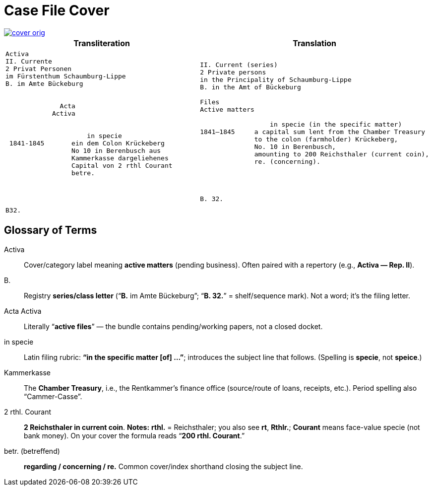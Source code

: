 = Case File Cover
:page-role: wide

image::cover-orig.png[link=self]

[cols="1a,1a"]
|===
|Transliteration|Translation

|
[literal,subs="verbatim,quotes"]
....
Activa
[line-through]#II. Currente#
[line-through]#2 Privat Personen#
[line-through]#im Fürstenthum Schaumburg-Lippe#
B. im Amte Bückeburg


              Acta
            Activa

     
                     in specie
 1841-1845       ein dem Colon Krückeberg
                 No 10 in Berenbusch aus
                 Kammerkasse dargeliehenes
                 Capital von 2 rthl Courant
                 betre.




B32.
....

|
[literal,subs="verbatim,quotes"]
....
[line-through]#II. Current (series)#
[line-through]#2 Private persons#
[line-through]#in the Principality of Schaumburg-Lippe#
B. in the Amt of Bückeburg

Files
Active matters

                  in specie (in the specific matter)
1841–1845     a capital sum lent from the Chamber Treasury
              to the colon (farmholder) Krückeberg,
              No. 10 in Berenbusch,
              amounting to 200 Reichsthaler (current coin),
              re. (concerning).




B. 32.
....
|===

== Glossary of Terms

Activa:: Cover/category label meaning **active matters** (pending business). Often paired with a repertory (e.g.,
*Activa — Rep. II*).
B.:: Registry **series/class letter** (“**B.** im Amte Bückeburg”; “**B. 32.**” = shelf/sequence mark). Not a word;
it’s the filing letter.
Acta Activa:: Literally “**active files**” — the bundle contains pending/working papers, not a closed docket.
in specie:: Latin filing rubric: **“in the specific matter [of] …”**; introduces the subject line that follows.
(Spelling is *specie*, not *speice*.)
Kammerkasse:: The **Chamber Treasury**, i.e., the Rentkammer’s finance office (source/route of loans, receipts,
etc.). Period spelling also “Cammer-Casse”.
2 rthl. Courant:: **2 Reichsthaler in current coin**.  
*Notes:* **rthl.** = Reichsthaler; you also see **rt**, **Rthlr.**; **Courant** means face-value specie (not bank money). On your cover the formula reads “**200 rthl. Courant**.”
betr. (betreffend):: **regarding / concerning / re.** Common cover/index shorthand closing the subject line.

